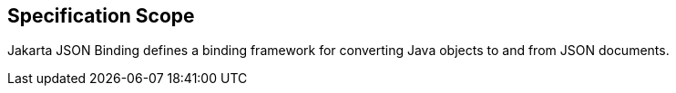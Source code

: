 == Specification Scope

Jakarta JSON Binding defines a binding framework for converting Java objects to and from JSON documents.

